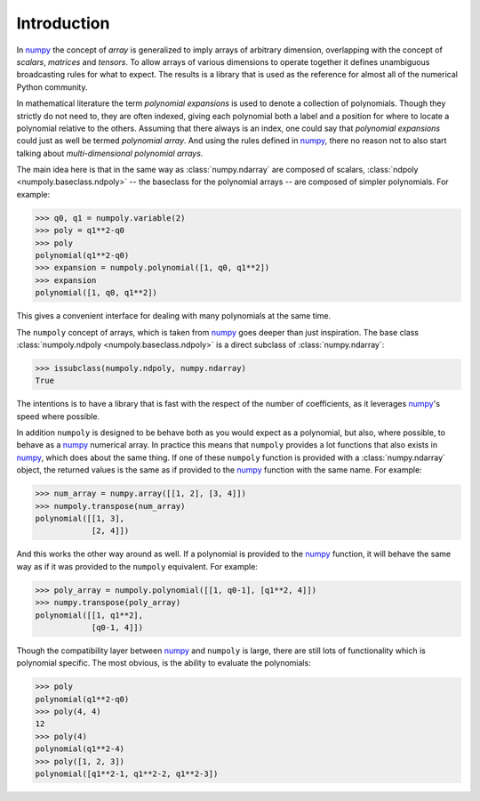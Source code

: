 Introduction
============

In `numpy`_ the concept of *array* is generalized to imply arrays of arbitrary
dimension, overlapping with the concept of *scalars*, *matrices* and *tensors*.
To allow arrays of various dimensions to operate together it defines
unambiguous broadcasting rules for what to expect. The results is a library
that is used as the reference for almost all of the numerical Python community.

In mathematical literature the term *polynomial expansions* is used to denote a
collection of polynomials. Though they strictly do not need to, they are often
indexed, giving each polynomial both a label and a position for where to locate
a polynomial relative to the others. Assuming that there always is an index,
one could say that *polynomial expansions* could just as well be termed
*polynomial array*. And using the rules defined in `numpy`_, there no reason
not to also start talking about *multi-dimensional polynomial arrays*.

The main idea here is that in the same way as :class:`numpy.ndarray` are
composed of scalars, :class:`ndpoly <numpoly.baseclass.ndpoly>` --
the baseclass for the polynomial arrays -- are composed of simpler polynomials.
For example:

.. code:: python

    >>> q0, q1 = numpoly.variable(2)
    >>> poly = q1**2-q0
    >>> poly
    polynomial(q1**2-q0)
    >>> expansion = numpoly.polynomial([1, q0, q1**2])
    >>> expansion
    polynomial([1, q0, q1**2])

This gives a convenient interface for dealing with many polynomials at the same
time.

The ``numpoly`` concept of arrays, which is taken from `numpy`_ goes deeper
than just inspiration. The base class
:class:`numpoly.ndpoly <numpoly.baseclass.ndpoly>` is a direct subclass of
:class:`numpy.ndarray`:

.. code:: python

    >>> issubclass(numpoly.ndpoly, numpy.ndarray)
    True

The intentions is to have a library that is fast with the respect of the number
of coefficients, as it leverages `numpy`_'s speed where possible.

In addition ``numpoly`` is designed to be behave both as you would expect as a
polynomial, but also, where possible, to behave as a `numpy`_ numerical array.
In practice this means that ``numpoly`` provides a lot functions that also
exists in `numpy`_, which does about the same thing. If one of these ``numpoly``
function is provided with a :class:`numpy.ndarray` object, the returned values
is the same as if provided to the `numpy`_ function with the same name. For
example:

.. code:: python

    >>> num_array = numpy.array([[1, 2], [3, 4]])
    >>> numpoly.transpose(num_array)
    polynomial([[1, 3],
                [2, 4]])

And this works the other way around as well. If a polynomial is provided to the
`numpy`_ function, it will behave the same way as if it was provided to the
``numpoly`` equivalent. For example:

.. code:: python

    >>> poly_array = numpoly.polynomial([[1, q0-1], [q1**2, 4]])
    >>> numpy.transpose(poly_array)
    polynomial([[1, q1**2],
                [q0-1, 4]])

Though the compatibility layer between `numpy`_ and ``numpoly`` is large, there
are still lots of functionality which is polynomial specific. The most obvious,
is the ability to evaluate the polynomials:

.. code:: python

    >>> poly
    polynomial(q1**2-q0)
    >>> poly(4, 4)
    12
    >>> poly(4)
    polynomial(q1**2-4)
    >>> poly([1, 2, 3])
    polynomial([q1**2-1, q1**2-2, q1**2-3])

.. _numpy: https://numpy.org/doc/stable
